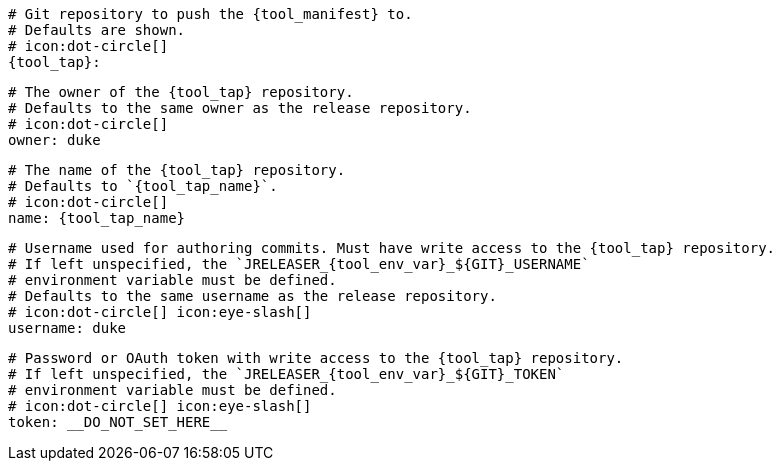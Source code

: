     # Git repository to push the {tool_manifest} to.
    # Defaults are shown.
    # icon:dot-circle[]
    {tool_tap}:

      # The owner of the {tool_tap} repository.
      # Defaults to the same owner as the release repository.
      # icon:dot-circle[]
      owner: duke

      # The name of the {tool_tap} repository.
      # Defaults to `{tool_tap_name}`.
      # icon:dot-circle[]
      name: {tool_tap_name}

      # Username used for authoring commits. Must have write access to the {tool_tap} repository.
      # If left unspecified, the `JRELEASER_{tool_env_var}_${GIT}_USERNAME`
      # environment variable must be defined.
      # Defaults to the same username as the release repository.
      # icon:dot-circle[] icon:eye-slash[]
      username: duke

      # Password or OAuth token with write access to the {tool_tap} repository.
      # If left unspecified, the `JRELEASER_{tool_env_var}_${GIT}_TOKEN`
      # environment variable must be defined.
      # icon:dot-circle[] icon:eye-slash[]
      token: __DO_NOT_SET_HERE__
